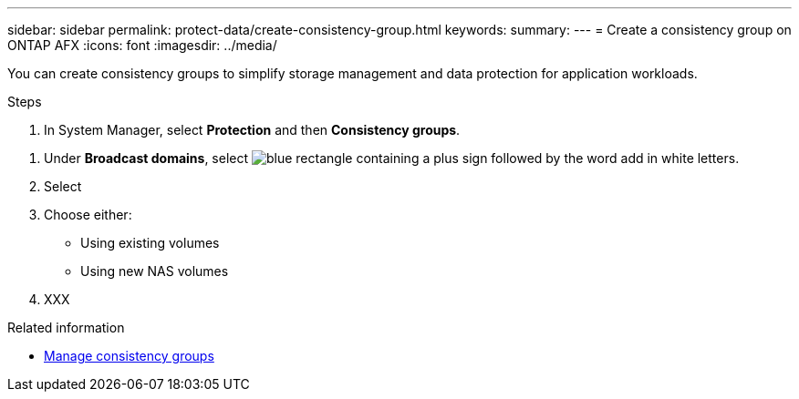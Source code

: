 ---
sidebar: sidebar
permalink: protect-data/create-consistency-group.html
keywords: 
summary: 
---
= Create a consistency group on ONTAP AFX
:icons: font
:imagesdir: ../media/

[.lead]
You can create consistency groups to simplify storage management and data protection for application workloads.

.Steps

.  In System Manager, select *Protection* and then *Consistency groups*.

//-------------
. Under *Broadcast domains*, select image:icon_add_blue_bg.png[blue rectangle containing a plus sign followed by the word add in white letters].

. Select

. Choose either:
+
* Using existing volumes
* Using new NAS volumes

. XXX

.Related information

* link:../protect-data/manage-consistency-groups.html[Manage consistency groups]
